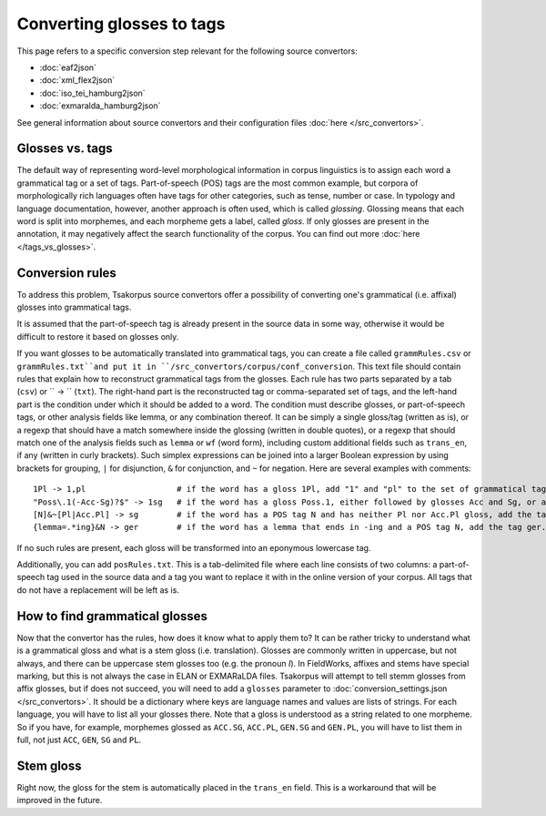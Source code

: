 Converting glosses to tags
==========================

This page refers to a specific conversion step relevant for the following source convertors:

- :doc:`eaf2json`
- :doc:`xml_flex2json`
- :doc:`iso_tei_hamburg2json`
- :doc:`exmaralda_hamburg2json`

See general information about source convertors and their configuration files :doc:`here </src_convertors>`.

Glosses vs. tags
----------------

The default way of representing word-level morphological information in corpus linguistics is to assign each word a grammatical tag or a set of tags. Part-of-speech (POS) tags are the most common example, but corpora of morphologically rich languages often have tags for other categories, such as tense, number or case. In typology and language documentation, however, another approach is often used, which is called *glossing*. Glossing means that each word is split into morphemes, and each morpheme gets a label, called *gloss*. If only glosses are present in the annotation, it may negatively affect the search functionality of the corpus. You can find out more :doc:`here </tags_vs_glosses>`.

Conversion rules
----------------

To address this problem, Tsakorpus source convertors offer a possibility of converting one's grammatical (i.e. affixal) glosses into grammatical tags.

It is assumed that the part-of-speech tag is already present in the source data in some way, otherwise it would be difficult to restore it based on glosses only.

If you want glosses to be automatically translated into grammatical tags, you can create a file called ``grammRules.csv`` or ``grammRules.txt``and put it in ``/src_convertors/corpus/conf_conversion``. This text file should contain rules that explain how to reconstruct grammatical tags from the glosses. Each rule has two parts separated by a tab (``csv``) or `` -> `` (``txt``). The right-hand part is the reconstructed tag or comma-separated set of tags, and the left-hand part is the condition under which it should be added to a word. The condition must describe glosses, or part-of-speech tags, or other analysis fields like lemma, or any combination thereof. It can be simply a single gloss/tag (written as is), or a regexp that should have a match somewhere inside the glossing (written in double quotes), or a regexp that should match one of the analysis fields such as ``lemma`` or ``wf`` (word form), including custom additional fields such as ``trans_en``, if any (written in curly brackets). Such simplex expressions can be joined into a larger Boolean expression by using brackets for grouping, ``|`` for disjunction, ``&`` for conjunction, and ``~`` for negation. Here are several examples with comments::

    1Pl -> 1,pl                   # if the word has a gloss 1Pl, add "1" and "pl" to the set of grammatical tags
    "Poss\.1(-Acc-Sg)?$" -> 1sg   # if the word has a gloss Poss.1, either followed by glosses Acc and Sg, or at the end of the word, add the tag 1sg
    [N]&~[Pl|Acc.Pl] -> sg        # if the word has a POS tag N and has neither Pl nor Acc.Pl gloss, add the tag sg.
    {lemma=.*ing}&N -> ger        # if the word has a lemma that ends in -ing and a POS tag N, add the tag ger.

If no such rules are present, each gloss will be transformed into an eponymous lowercase tag.

Additionally, you can add ``posRules.txt``. This is a tab-delimited file where each line consists of two columns: a part-of-speech tag used in the source data and a tag you want to replace it with in the online version of your corpus. All tags that do not have a replacement will be left as is.

How to find grammatical glosses
-------------------------------

Now that the convertor has the rules, how does it know what to apply them to? It can be rather tricky to understand what is a grammatical gloss and what is a stem gloss (i.e. translation). Glosses are commonly written in uppercase, but not always, and there can be uppercase stem glosses too (e.g. the pronoun *I*). In FieldWorks, affixes and stems have special marking, but this is not always the case in ELAN or EXMARaLDA files. Tsakorpus will attempt to tell stemm glosses from affix glosses, but if does not succeed, you will need to add a ``glosses`` parameter to :doc:`conversion_settings.json </src_convertors>`. It should be a dictionary where keys are language names and values are lists of strings. For each language, you will have to list all your glosses there. Note that a gloss is understood as a string related to one morpheme. So if you have, for example, morphemes glossed as ``ACC.SG``, ``ACC.PL``, ``GEN.SG`` and ``GEN.PL``, you will have to list them in full, not just ``ACC``, ``GEN``, ``SG`` and ``PL``.

Stem gloss
----------

Right now, the gloss for the stem is automatically placed in the ``trans_en`` field. This is a workaround that will be improved in the future.
